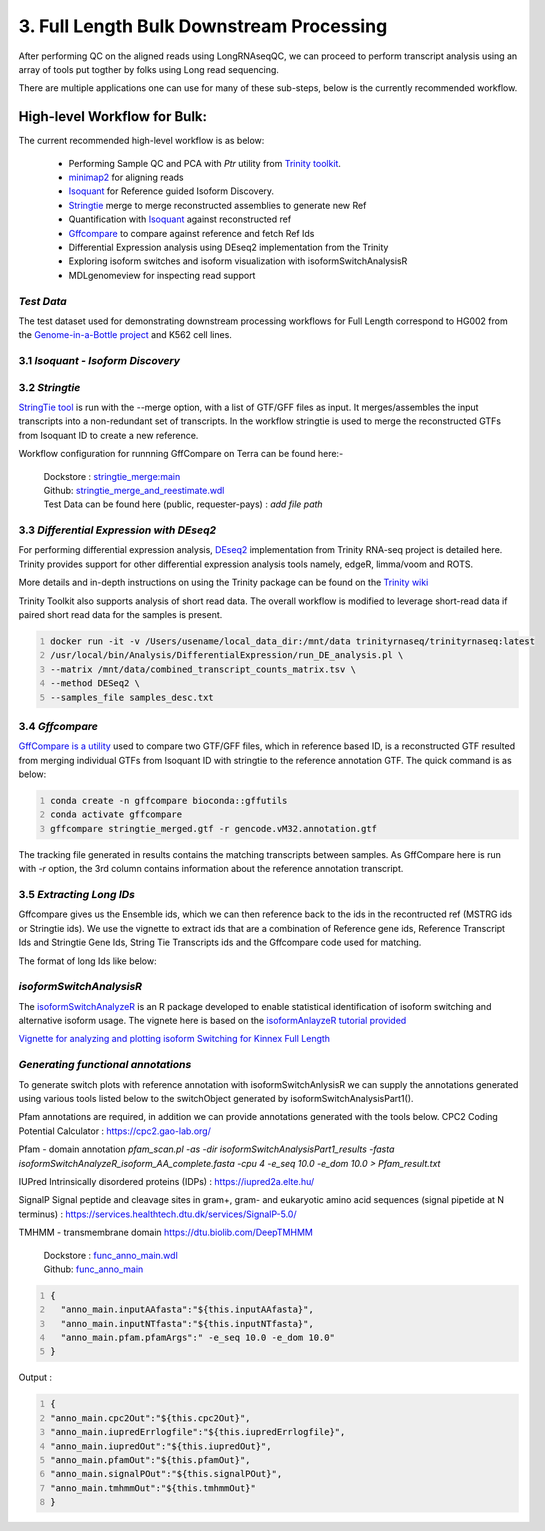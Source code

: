 3. Full Length Bulk Downstream Processing
=========================================

After performing QC on the aligned reads using LongRNAseqQC, 
we can proceed to perform transcript analysis using an array of tools put togther by folks using Long read sequencing.

There are multiple applications one can use for many of these sub-steps, below is the currently recommended workflow.

High-level Workflow for Bulk:
-----------------------------
The current recommended high-level workflow is as below:

 - Performing Sample QC and PCA with `Ptr` utility from `Trinity toolkit <https://github.com/trinityrnaseq/trinityrnaseq/wiki>`_.
 - `minimap2 <https://lh3.github.io/minimap2/minimap2.html>`_ for aligning reads
 - `Isoquant <https://github.com/ablab/IsoQuant>`_ for Reference guided Isoform Discovery.
 - `Stringtie <https://ccb.jhu.edu/software/stringtie/index.shtml?t=manual>`_ merge to merge reconstructed assemblies to generate new Ref
 - Quantification with `Isoquant <https://github.com/ablab/IsoQuant>`_ against reconstructed ref
 - `Gffcompare <https://github.com/gpertea/gffcompare>`_ to compare against reference and fetch Ref Ids
 - Differential Expression analysis using DEseq2 implementation from the Trinity
 - Exploring isoform switches and isoform visualization with isoformSwitchAnalysisR
 - MDLgenomeview for inspecting read support


`Test Data`
~~~~~~~~~~~
The test dataset used for demonstrating downstream processing workflows for Full Length correspond to HG002 from the `Genome-in-a-Bottle project <https://www.nist.gov/programs-projects/genome-bottle>`_ 
and K562 cell lines. 


3.1 `Isoquant - Isoform Discovery`
~~~~~~~~~~~~~~~~~~~~~~~~~~~~~~~~~~


.. csv-table:: Isoquant
  :file: ../_subpages/tables/isoquant.csv
  :widths: 20,25,55
  :header-rows: 1

3.2 `Stringtie`
~~~~~~~~~~~~~~~~
`StringTie tool <https://ccb.jhu.edu/software/stringtie/index.shtml?t=manual>`_  is run with the --merge option, with a list of GTF/GFF files as input. It merges/assembles the input transcripts into a non-redundant set of transcripts. 
In the workflow stringtie is used to merge the reconstructed GTFs from Isoquant ID to create a new reference.

Workflow configuration for runnning GffCompare on Terra can be found here:-

      | Dockstore : `stringtie_merge:main <https://dockstore.org/workflows/github.com/broadinstitute/MDL-workflows/StringTieMerge>`_
      | Github: `stringtie_merge_and_reestimate.wdl <https://github.com/broadinstitute/MDL-workflows/blob/main/LR-tools/stringtie_merge/stringtie_merge_and_reestimate.wdl>`_
      | Test Data can be found here (public, requester-pays) : `add file path` 


3.3 `Differential Expression with DEseq2`
~~~~~~~~~~~~~~~~~~~~~~~~~~~~~~~~~~~~~~~~~~

For performing differential expression analysis, `DEseq2 <http://bioconductor.org/packages/release/bioc/html/DESeq2.html>`_  implementation from Trinity RNA-seq project is detailed here.
Trinity provides support for other differential expression analysis tools namely, edgeR, limma/voom and ROTS.

More details and in-depth instructions on using the Trinity package can be found on the 
`Trinity wiki <https://github.com/trinityrnaseq/trinityrnaseq/wiki/Trinity-Differential-Expression>`_

Trinity Toolkit also supports analysis of short read data. The overall workflow is modified to leverage short-read data if paired short read data for the samples is present.


.. code:: bash
  :number-lines:

  docker run -it -v /Users/usename/local_data_dir:/mnt/data trinityrnaseq/trinityrnaseq:latest
  /usr/local/bin/Analysis/DifferentialExpression/run_DE_analysis.pl \
  --matrix /mnt/data/combined_transcript_counts_matrix.tsv \
  --method DESeq2 \
  --samples_file samples_desc.txt


3.4 `Gffcompare`
~~~~~~~~~~~~~~~~~
`GffCompare is a utility <https://ccb.jhu.edu/software/stringtie/gffcompare.shtml>`_ used to compare two GTF/GFF files, which in reference based ID, is a reconstructed GTF resulted from merging individual GTFs from Isoquant ID with stringtie to the reference annotation GTF.
The quick command is as below:


.. code:: bash
  :number-lines:
  
  conda create -n gffcompare bioconda::gffutils
  conda activate gffcompare
  gffcompare stringtie_merged.gtf -r gencode.vM32.annotation.gtf  

The tracking file generated in results contains the matching transcripts between samples. 
As GffCompare here is run with `-r` option, the 3rd column contains information about the reference annotation transcript.


3.5 `Extracting Long IDs`
~~~~~~~~~~~~~~~~~~~~~~~~~~
Gffcompare gives us the Ensemble ids, which we can then reference back to the ids in the recontructed ref (MSTRG ids or Stringtie ids).
We use the vignette to extract ids that are a combination of Reference gene ids, Reference Transcript Ids and Stringtie Gene Ids, String Tie Transcripts ids and the Gffcompare code used for matching.

The format of long Ids like below:

.. code:: bash
  Stringtie.Gene.Id^Stringtie.Transcript.Id^Reference.Gene.Id^Reference.Transcript.Id^GffcompareCode

`isoformSwitchAnalysisR`
~~~~~~~~~~~~~~~~~~~~~~~~~

The `isoformSwitchAnalyzeR <https://www.bioconductor.org/packages/release/bioc/html/IsoformSwitchAnalyzeR.html>`_ is an R package developed to enable statistical identification of isoform switching and alternative isoform usage.
The vignete here is based on the `isoformAnlayzeR tutorial provided <https://bioconductor.statistik.tu-dortmund.de/packages/3.8/bioc/vignettes/IsoformSwitchAnalyzeR/inst/doc/IsoformSwitchAnalyzeR.html>`_

`Vignette for analyzing and plotting isoform Switching for Kinnex Full Length <https://kinnex-documentation-external.readthedocs.io/en/latest/_subpages/isoformSwitch_bulk.html>`_

`Generating functional annotations`
~~~~~~~~~~~~~~~~~~~~~~~~~~~~~~~~~~~
To generate switch plots with reference annotation with isoformSwitchAnlysisR we can supply the annotations generated 
using various tools listed below to the switchObject generated by isoformSwitchAnalysisPart1(). 

Pfam annotations are required, in addition we can provide annotations generated with the tools below.
CPC2 Coding Potential Calculator : https://cpc2.gao-lab.org/

Pfam - domain annotation `pfam_scan.pl -as -dir isoformSwitchAnalysisPart1_results -fasta isoformSwitchAnalyzeR_isoform_AA_complete.fasta -cpu 4 -e_seq 10.0 -e_dom 10.0 > Pfam_result.txt`

IUPred Intrinsically disordered proteins (IDPs) : https://iupred2a.elte.hu/

SignalP Signal peptide and cleavage sites in gram+, gram- and eukaryotic amino acid sequences (signal pipetide at N terminus) : https://services.healthtech.dtu.dk/services/SignalP-5.0/

TMHMM - transmembrane domain https://dtu.biolib.com/DeepTMHMM


      | Dockstore : `func_anno_main.wdl <https://dockstore.org/workflows/github.com/MethodsDev/IsoFuncAnnot/func_anno_main>`_
      | Github: `func_anno_main <https://github.com/MethodsDev/IsoFuncAnnot/blob/main/anno_main.wdl>`_


.. code:: bash
  :number-lines: 

  {
    "anno_main.inputAAfasta":"${this.inputAAfasta}",
    "anno_main.inputNTfasta":"${this.inputNTfasta}",
    "anno_main.pfam.pfamArgs":" -e_seq 10.0 -e_dom 10.0"
  }
    
Output :

.. code:: bash
  :number-lines: 

  {
  "anno_main.cpc2Out":"${this.cpc2Out}",
  "anno_main.iupredErrlogfile":"${this.iupredErrlogfile}",
  "anno_main.iupredOut":"${this.iupredOut}",
  "anno_main.pfamOut":"${this.pfamOut}",
  "anno_main.signalPOut":"${this.signalPOut}",
  "anno_main.tmhmmOut":"${this.tmhmmOut}"
  }

